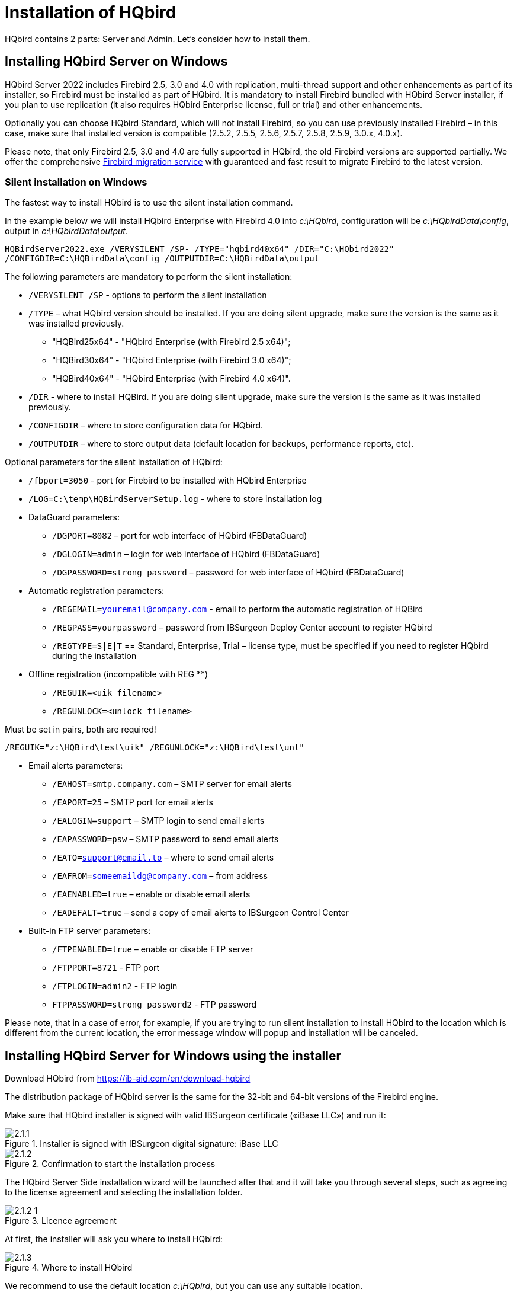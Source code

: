 [[_hqbird_install]]
= Installation of HQbird


HQbird contains 2 parts: Server and Admin.
Let's consider how to install them.

== Installing HQbird Server on Windows

HQbird Server 2022 includes Firebird 2.5, 3.0 and 4.0 with replication, multi-thread support and other enhancements as part of its installer, so Firebird must be installed as part of HQbird.
It is mandatory to install Firebird bundled with HQbird Server installer, if you plan to use replication (it also requires HQbird Enterprise license, full or trial) and other enhancements.

Optionally you can choose HQbird Standard, which will not install Firebird, so you can use previously installed Firebird – in this case, make sure that installed version is compatible (2.5.2, 2.5.5, 2.5.6, 2.5.7, 2.5.8, 2.5.9, 3.0.x, 4.0.x).

Please note, that only Firebird 2.5, 3.0 and 4.0 are fully supported in HQbird, the old Firebird versions are supported partially.
We offer the comprehensive https://ib-aid.com/en/firebird-database-migration/[Firebird migration service] with guaranteed
and fast result to migrate Firebird to the latest version.

=== Silent installation on Windows

The fastest way to install HQbird is to use the silent installation command.

In the example below we will install HQbird Enterprise with Firebird 4.0 into [path]_c:\HQbird_, configuration will be [path]_c:\HQbirdData\config_, output in [path]_c:\HQbirdData\output_.

----
HQBirdServer2022.exe /VERYSILENT /SP- /TYPE="hqbird40x64" /DIR="C:\HQbird2022"
/CONFIGDIR=C:\HQBirdData\config /OUTPUTDIR=C:\HQBirdData\output
----

The following parameters are mandatory to perform the silent installation:

* `/VERYSILENT /SP` - options to perform the silent installation
* `/TYPE` – what HQbird version should be installed. If you are doing silent upgrade, make sure the version is the same as it was installed previously.
+
** "HQBird25x64" - "HQbird Enterprise (with Firebird 2.5 x64)";
** "HQBird30x64" - "HQbird Enterprise (with Firebird 3.0 x64)";
** "HQBird40x64" - "HQbird Enterprise (with Firebird 4.0 x64)".
* `/DIR` - where to install HQBird. If you are doing silent upgrade, make sure the version is the same as it was installed previously.
* `/CONFIGDIR` – where to store configuration data for HQbird.
* `/OUTPUTDIR` – where to store output data (default location for backups, performance reports, etc).

Optional parameters for the silent installation of HQbird:

* `/fbport=3050` - port for Firebird to be installed with HQbird Enterprise
* `/LOG=C:\temp\HQBirdServerSetup.log` - where to store installation log
* DataGuard parameters:
** `/DGPORT=8082` – port for web interface of HQbird (FBDataGuard)
** `/DGLOGIN=admin` – login for web interface of HQbird (FBDataGuard)
** `/DGPASSWORD=strong password` – password for web interface of HQbird (FBDataGuard)
* Automatic registration parameters:
** `/REGEMAIL=youremail@company.com` - email to perform the automatic registration of HQBird
** `/REGPASS=yourpassword` – password from IBSurgeon Deploy Center account to register HQbird
** `/REGTYPE=S|E|T` == Standard, Enterprise, Trial – license type, must be specified if you need to register HQbird during the installation
* Оffline registration (incompatible with REG **)
** `/REGUIK=<uik filename>`
** `/REGUNLOCK=<unlock filename>`

Must be set in pairs, both are required!

`/REGUIK="z:\HQBird\test\uik" /REGUNLOCK="z:\HQBird\test\unl"`

* Email alerts parameters:
** `/EAHOST=smtp.company.com` – SMTP server for email alerts
** `/EAPORT=25` – SMTP port for email alerts
** `/EALOGIN=support` – SMTP login to send email alerts
** `/EAPASSWORD=psw` – SMTP password to send email alerts
** `/EATO=support@email.to` – where to send email alerts
** `/EAFROM=someemaildg@company.com` – from address
** `/EAENABLED=true` – enable or disable email alerts
** `/EADEFALT=true` – send a copy of email alerts to IBSurgeon Control Center

* Built-in FTP server parameters:
** `/FTPENABLED=true` – enable or disable FTP server
** `/FTPPORT=8721` - FTP port
** `/FTPLOGIN=admin2` - FTP login
** `FTPPASSWORD=strong password2` - FTP password

Please note, that in a case of error, for example, if you are trying to run silent installation to install HQbird to the location which is different from the current location, the error message window will popup and installation will be canceled.

<<<

== Installing HQbird Server for Windows using the installer

Download HQbird from https://ib-aid.com/en/download-hqbird

The distribution package of HQbird server is the same for the 32-bit and 64-bit versions of the Firebird engine.

Make sure that HQbird installer is signed with valid IBSurgeon certificate («iBase LLC») and run it:


.Installer is signed with IBSurgeon digital signature: iBase LLC
image::2.1.1.png[]


.Confirmation to start the installation process
image::2.1.2.png[]

The HQbird Server Side installation wizard will be launched after that and it will take you through several steps, such as agreeing to the license agreement and selecting the installation folder.

.Licence agreement
image::2.1.2-1.png[]

At first, the installer will ask you where to install HQbird:

.Where to install HQbird
image::2.1.3.png[]

We recommend to use the default location [path]_c:\HQbird_, but you can use any suitable location.

After that, you should select folders for storing configuration files, backup copies of databases, statistics and HQbird log files:

.Select folders for HQbird configuration and log files
image::2.1.4.png[]

By default, the installation wizard offers to create folders for configuration and log files in [path]_C:\HQbirdData_.

[NOTE]
====
Usually, we recommend selecting a disk with a large amount of free space for this purpose, but you can configure it later.
====

If configuration files already exist in the selected location, the installation wizard will display the corresponding warning:

.Warning about existing configuration files
image::2.1.5.png[]

We recommend the automatic upgrade, so default answer should be Yes.

However, you can choose to create fresh configuration of HQbird, and click No – it this case the installer will warn you that existing configuration files will be moved:

.Confirmation of backup
image::2.1.6.png[]

In case of choosing Cancel, you need to specify the different location for the configuration and output/backup files.

After you confirm it, the folder with the existing configuration files will be renamed and the installation will continue.

After that, you will see the installation step where you can select components to be installed:

.Select components from HQbird Server Side to be installed
image::2.1.7.png[]

We recommend that you install HQbird Enterprise, which contains all HQbird components and Firebird, to avoid further configuration.
All HQbird modules are installed in the inactive mode and do not affect the operation of the Firebird server until they are configured or used.

If you select to install HQbird Enterprise (i.e., with Firebird), it will install Firebird in the subfolder of HQbird installation, by default [path]_C:\HQBird\Firebird25_ or [path]_C:\HQBird\Firebird30_ or [path]_C:\HQBird\Firebird40_.

Then, you will be asked to specify the port for HQbird FBDataGuard (web interface to manage HQbird):

.Specify port, login and password for HQbird FBDataGuard and HQBird Advanced Monitoring Viewer
image::2.1.8.png[]

We recommend to keep 8082, but sometimes this port can be occupied, so you can change it.

Default password: *strong password*

.Setup FTP Server settings
image::2.1.8-1.png[]

After that, the installer will ask about email settings to be used to send email alerts:

.Email alerts settings
image::2.1.9.png[]


[NOTE]
====
You can skip this step: all email alerts can be set later in web interface.
====

Then, the installation wizard will ask to specify the port for Firebird engine installed with HQbird:

.Specify port for Firebird server
image::2.1.10.png[]

By default, the port is 3050.
If the port will be occupied by another running Firebird, the installation wizard will warn you and make to choose another port.
Or, you can stop and uninstall another Firebird service.

The checkbox "`Add MaxParallelWorkers parameter to enable multi-threaded
                features`" enables multi-threading support for backup, restore and sweep.
You can learn more in the "`Performance enhancements`" chapter of the <<_hqbird_performance_multi_threaded,"Multi-thread sweep, backup,
                restore">> section.

Then, only if you are installing HQbird Standard (i.e., without bundled Firebird), the installation wizard will ask you to specify the folder where Firebird is installed:

.Confirm the location of the current Firebird instance (for HQbirdStandard).
image::2.1.11.png[]

*Attention!* During this step, the installation wizard checks the availability and compatibility of the installed Firebird version with HQbird.
If the specified folder does not contain a correctly installed Firebird version, you will see the following warning:

.This warning from the installation wizard prompts you to select the correctFirebird folder.
image::2.1.12.png[]

You should use Firebird version 2.5.5 or higher for HQbird Standard to be installed (see <<_hqbird_update,How to Update Firebird for Windows>>), or choose HQbird Enterprise to install the newest Firebird.

Then, you can specify the folder name and location in Windows menu:

.Choose Windows Start menu folder.
image::2.1.13.png[]

At the next step the installer will offer you to pre-configure HQbird to be used as master or replica server:

.Pre-configuration for replication.
image::2.1.14.png[]

You can skip this step, this configuration can be done later.

The final step is a summary of components to be installed and their paths:

.Click Install to complete the installation.
image::2.1.15.png[]

After that you have to activate HQbird (see <<_hqbird_install_activate,How to Activate HQbird>>) and proceed to configure the HQbird components.

At the end of installation process, you will be asked about next steps:

.Post-installation steps.
image::2.1.17.png[]

<<<

== Installing HQbird Administrator on Windows

To install HQBird Administrator, download the distribution package from ￹httpslink:https:/ib-aid.com/en/hqbird/[http://ib-aid.com/en/hqbird/], or from your account at http://deploy.ib-aid.com/[http://deploy.ib-aid.com].

The name of HQbird Administrator package is [path]_HQbirdAdminNNNN.exe_ (it is in the zip archive).

Run the installation wizard and follow the standard installation steps: digital signature check, license, then select the installation folder:

.Select where to install HQbird Admin.
image::2.2.1.png[]

Select tools to install after that.
We recommend that you install all tools.

.Select tools to install.
image::2.2.2.png[]

Follow the instructions after that.
After the installation is over, you will be offered to launch the activation wizard.
If you are installing HQbird Admin on the same computer where HQbird Server was already installed, the license will be automatically detected by HQbird Admin tools.

=== How to install community version of Firebird on Windows

The easiest way is to install Firebird bundled with HQbird – just choose the desired version during the installation.
However, sometimes it is necessary to use HQbird with a community version of Firebird.

[NOTE]
====
Please note – to enable replication and performance features in HQbird Enterprise you need to install Firebird bundled with HQbird ServerSide.
====

To install Firebird separately, download the Firebird zip archive from http://www.firebirdsql.org/[www.firebirdsql.org]

Unpack the archive file to a suitable location (for instance, [path]_C:\Firebird25_), after that copy the optimized configuration file [path]_firebird.conf_ (see <<_hqbird_config_optimize,Optimized Configurations>> below) to this folder.

Then, go to the Bin folder and then use the *Run As Administrator* option to run
the batch file with the architecture you need.

* For Firebird 2.5 – run [path]_install-superclassic.bat_.
* For Firebird 3.0 – set parameter `ServerMode=Super` and run [path]_install_service.bat_.

Of course, you can choose the SuperServer for 2.5 or Classic architecture for 3.0 if you know what you need.

As a result of running the command file, Firebird of the selected architecture will be installed and run as a service.

You can make sure the Firebird service is installed and running in the *Services* snap-in (rub [path]_services.msc_ in command prompt):

.Firebird Service.
image::2.2.3.png[]

In this example, Firebird is installed in the folder [path]_H:\Firebird\Firebird-2.5.5.26928-0_x64_ and running as a service with the SuperClassic architecture.

<<<

== Installing HQbird Server on Linux

To install HQbird Server Side on Linux, you need to download HQbird ServerSide for Linux with integrated Firebird
from https://ib-aid.com/download/hqbird/hqbird2022linux.zip[this location]: https://ib-aid.com/en/hqbird-installation/

This archive contains 3 files:

* _install_fb25_hqbird2022.sh_
* _install_fb30_hqbird2022.sh_
* _install_fb40_hqbird2022.sh_

You must be root or sudoer to install HQbird on Linux!

**General prerequisites**: install *java version 1.8* before installing HQbird! We recommend OpenJDK, but Oracle`'s Java is also fine.

=== Installation of HQbird with Firebird 2.5 on Linux

. Uninstall all previously installed Firebird versions before running this installer. Make sure you don't have Firebird installed from repositories!
. Apply execution rights to the installation package:
+
----

chmod +x install_fb25_hqbird2022.sh
----
. Run installation script [path]_install_fb25_hqbird2022.sh_. It will install Firebird into [path]_/opt/firebird_ and HQbird into [path]_/opt/hqbird_
. By default, Firebird 2.5 is installed as Classic. We recommend to install it as SuperClassic – for this run script [path]_/opt/firebird/bin/changeMultiConnectMode.sh_ and choose *thread*

Next steps:

. Please note that Firebird 2.5 will be installed with SYSDBA/masterkey
. You can stop/start Firebird 2.5 with command `service firebird stop` or ``service firebird start``. Check is it running with command `ps aux | grep firebird`
. You can stop/start HQbird with command `service hqbird stop` or `service hqbird start`. Check is it running with command `ps aux | grep dataguard`
. Run browser, and log in to HQbird FBDataGuard **http://serverurl:8082**, with user/password = *admin/strong password*
. Choose "`I have HQbird Enterprise`" and register HQbird with the email and password you have received from IBSurgeon Deploy Center.
. If necessary, follow steps to setup -- or see the appropriate chapter of this Guide.


=== Installation of HQbird with Firebird 3.0 on Linux

__Prerequisites__: make sure you have *libtommath*, *libncurses5-dev* and *ICU* installed (there will be an appropriate error message if they are not installed).

. Uninstall all previously installed Firebird versions before running this installer
. Apply execution rights to the installation package:
+
----

chmod +x install_fb30_hqbird2022.sh
----
. Run installation script [path]_install_fb30_hqbird2022.sh_. It will install Firebird into [path]_/opt/firebird_ and HQbird into [path]_/opt/hqbird_
. By default, Firebird 3.0 is installed as SuperServer. Keep it.
. Firebird 3.0 will be installed with SYSDBA/masterkey

Next steps:

. You can stop/start Firebird 3.0 with command `service firebird-superserver stop` or
`service firebird-superserver start`. Check is it running with command `ps aux | grep firebird`
. You can stop/start HQbird with command `service hqbird stop` or `service hqbird start`. Check is it running with command `ps aux | grep dataguard`
. Run browser, and log in to HQbird FBDataGuard **http://serverurl:8082**, with user/password = *admin/strong password*
. Choose "`I have HQbird Enterprise`" and register HQbird with the email and password you have received from IBSurgeon Deploy Center.
. If necessary, follow steps to setup -- or see the appropriate chapter of this Guide.


=== Installation of HQbird with Firebird 4.0 on Linux

__Prerequisites__: make sure you have *libtommath* and *ICU* installed (there will be an appropriate error message if they are not installed).

. Uninstall all previously installed Firebird versions before running this installer
. Apply execution rights to the installation package:
+
----

chmod +x install_fb40_hqbird2022.sh
----
. Run installation script [path]_install_fb40_hqbird2022.sh_. It will install Firebird into [path]_/opt/firebird_ and HQbird into [path]_/opt/hqbird_
. By default, Firebird 4.0 is installed as SuperServer. Keep it.
. Firebird 4.0 will be installed with SYSDBA/masterkey

Next steps:

. You can stop/start Firebird 4.0 with command `service firebird-superserver stop` or
`service firebird-superserver start`. Check is it running with command `ps aux | grep firebird`
. You can stop/start HQbird with command `service hqbird stop` or `service hqbird start`. Check is it running with command `ps aux | grep dataguard`
. Run browser, and log in to HQbird FBDataGuard **http://serverurl:8082**, with user/password = *admin/strong password*
. Choose "`I have HQbird Enterprise`" and register HQbird with the email and password you have received from IBSurgeon Deploy Center.
. If necessary, follow steps to setup -- or see the appropriate chapter of this Guide.


=== Installation of HQbird Standard on Linux

If you have a license of HQbird Standard, or if you don`'t want to change the existing Firebird installation, please run the following command:
----

install_fb4_hqbird2022.sh –-nofirebird
----

It will install HQbird without Firebird binaries.

[NOTE]
====
Please note, that advanced features (replication, multi-thread support, encryption, authentication) require HQbird Enterprise with Firebird binaries!
====

=== Firewall settings

Firebird is installed on port **3050**, HQbird web interface is listening on port **8082**, and licensing interface is listening on **8765**.

These ports can be changed in [path]_/opt/firebird/firebird.conf_ (RemoteServicePort), [path]_/opt/hqbird/conf/network.properties_ (server.port) and [path]_/opt/hqbird/conf/license.properties_ (serverlicense.port).

Make sure to allow these ports in your firewall configuration.

.Attention!
[IMPORTANT]
====
After upgrade, make sure that there is only the one copy of HQbird is running! If there are 2 copies, stop them (``service hqbird stop`` for the first and `kill [replaceable]``<process-number>``` for the second instances) and start it again.
====

<<<

[[_hqbird_update]]
== Upgrade existing HQbird version

HQbird installer on Windows (from v 2018R2) and on Linux (from v 2018R3) supports automatic upgrade of the configuration of already installed HQbird version 2017R2 and later.

If HQbird installer will notice the previous version of HQbird, it will ask you to confirm the upgrade, and in case of the positive answer, it will stop Firebird, HQbird and upgrade their files.

.Warning about upgrade.
image::2.4.1.png[]


.Warning about restart of currently running HQbird FBDataGuard.
image::2.4.2.png[]

The configuration will be retained -- it means that [path]_firebird.conf_, [path]_aliases.conf_, [path]_securityX.fdb_, and HQbird configuration files will not be deleted (HQbird configuration files will be upgraded to the new configuration version).

The upgrade does not change the Windows service settings for Firebird and HQbird – it means that if you have changed "`Run As`" properties of the service, they will be retained.

[NOTE]
====
After upgrade on Linux Firebird and HQbird must be started manually!
====

[IMPORTANT]
====
After upgrading HQbird, open the web-console and choose in the right upper corner: "`Refresh HQbird web-console`".
It is necessary to clean the cache of JavaScript part of the application.

image::2.4.3.png[]

====

Please note -- if you are installing HQbird 2022 over the old version of HQbird on Windows, the dialog with installation options will be shown as disabled, because we cannot automatically upgrade from 2.5 to 3.0 or 4.0, and installer can only upgrade the same components.
If you need a different installation, remove old version of HQbird from the computer prior installing 2022.

.An example of the disabled components selection dialog in case of upgrade.
image::2.4.4.png[]

<<<

== Registration of HQbird

[[_hqbird_install_activate]]
=== How to activate HQbird

To activate HQbird, you can either use a separate utility included in the server and administrator packages for Windows, or use the registration mechanism embedded into the HQBird Firebird DataGuard web interface (for Windows and Linux), or run any tool from the administrator software and use the built-in activation wizard.

The activation wizard looks and works the same in the tools and in the activation tool.
It is enough to perform activation once on any computer that can connect to the server where HQbird ServerSide is installed.

You can launch the registration utility from the *Start* menu (IBSurgeon\HQbird Firebird Admin\HQbird):

.HQBird registration helper.
image::2.5.1.png[]

If you click the *Register* button (or Re-Register for repeated registration), you will see the activation wizard:

.HQBird activation window.
image::2.5.2.png[]

After that, specify the *IP address* or the *computer name* of the server HQbird is installed on in the upper input field and click **Connect to HQbird
                    Server**.
If you started registration utility on the same computer with HQbird Server, it will be "`localhost`", otherwise -- some remote address.

Then enter your registration data.
If you have a license, enter your e-mail address and password that you used to register with the IBSurgeon Deploy Center and click **Activate**.

[NOTE]
====
If you have no license, choose Trial license, specify your e-mail address and click **Activate**.
You will be automatically registered and the password will be sent to your e-mail address.
====

Right after you click **Activate**, the registration wizard will try to connect to the IBSurgeon Deploy Center () and obtain a license.
If it succeeds, you will see the corresponding message.
If there are any problems, you will see the error message.

If you forget the password, click the *Forgot
                    password...* button and it will open the browser with the password recovery form.

If you need to purchase a new or additional license or renew your subscription, click *Purchase.*

Click *Close this window* after the registration is over.

==== Internet Activation via a Client Computer

If the server with HQbird Server does not have access to the Internet, you can still activate it via the Internet: you can install HQbird Administrator on any client computer with Windows that has both access to the Internet and access to the HQbird Server and perform activation.

image::2.5.3.png[]

Run HQbird Register tool and enter there: IP address of your server (or, server name -- for example, mylinuxserver), email and license, and click Activate:

.HQBird activation window.
image::2.5.4.png[]


=== Offline Activation

If the server and all client computers have no access to the Internet, you should use offline activation.
To do it, click Offline activation tab and follow instructions there.
In case of any troubles please contact.

<<<

=== Activation in web interface

.Activation in web interface.
image::2.5.5.png[]

<<<

[[_hqbird_config_optimize]]
== Configuring firebird.conf for the best performance

HQbird includes set of optimized configuration files for all Firebird versions from 1.5 to 4.0 – they are located in [path]_HQBird\Configurations_.

If you did not perform a justified tuning of [path]_firebird.conf_ or you are using default [path]_firebird.conf_, consider to use one of the optimized files from this collection.

There are three variants of Firebird configuration files for every Firebird architecture: balanced, read-intensive and write intensive.
We always recommend to start with balanced [path]_firebird.conf_.
Then we recommend to measure actual ratio between reads and writes using HQbird MonLogger tool (tab "`Aggregated
Performance Statistics`"). In 90% of cases there are much more reads than writes, so the next step is to try read-optimized firebird configuration file.

Firebird configuration greatly depends on the hardware, so if you want to tune Firebird properly, please also read "`http://ib-aid.com/en/articles/firebird-hardware-guide/[Firebird
                    Hardware Guide]`", it will help you to understand what parameters must be tuned.

For the deep tuning of high-load Firebird databases IBSurgeon offers Firebird Database Optimization Service: https://ib-aid.com/en/firebird-interbase-performance-optimization-service/

Also, HQbird FBDataGuard analyses the database health and sends alerts with intelligent suggestions to increase specific parameters in [path]_firebird.conf_, like TempCacheLimit or LockHashSlots.

.Attention!
[IMPORTANT]
====
If you have specified many page buffers in the header of your database and installed SuperClassic or Classic, it can affect Firebird performance.
To avoid the potential problem, set page buffers in the header of your database to 0, it will ensure that the value from [path]_firebird.conf_ will be used:

----

gfix –buff 0 –user SYSDBA –pass masterkey disk:\path\database.fdb
----
====
